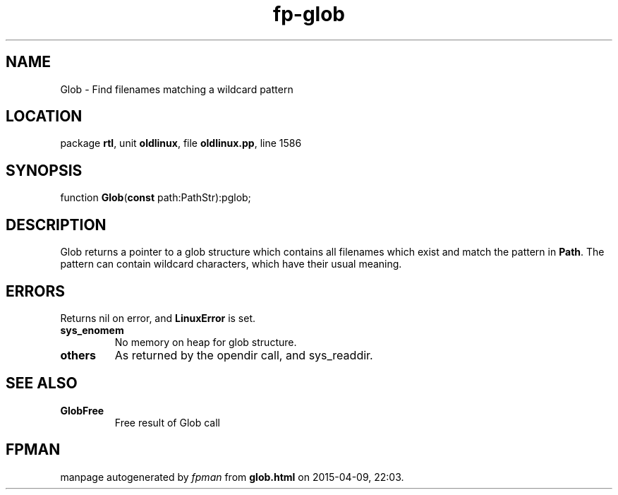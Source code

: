 .\" file autogenerated by fpman
.TH "fp-glob" 3 "2014-03-14" "fpman" "Free Pascal Programmer's Manual"
.SH NAME
Glob - Find filenames matching a wildcard pattern
.SH LOCATION
package \fBrtl\fR, unit \fBoldlinux\fR, file \fBoldlinux.pp\fR, line 1586
.SH SYNOPSIS
function \fBGlob\fR(\fBconst\fR path:PathStr):pglob;
.SH DESCRIPTION
Glob returns a pointer to a glob structure which contains all filenames which exist and match the pattern in \fBPath\fR. The pattern can contain wildcard characters, which have their usual meaning.


.SH ERRORS
Returns nil on error, and \fBLinuxError\fR is set.

.TP
.B sys_enomem
No memory on heap for glob structure.
.TP
.B others
As returned by the opendir call, and sys_readdir.

.SH SEE ALSO
.TP
.B GlobFree
Free result of Glob call

.SH FPMAN
manpage autogenerated by \fIfpman\fR from \fBglob.html\fR on 2015-04-09, 22:03.

